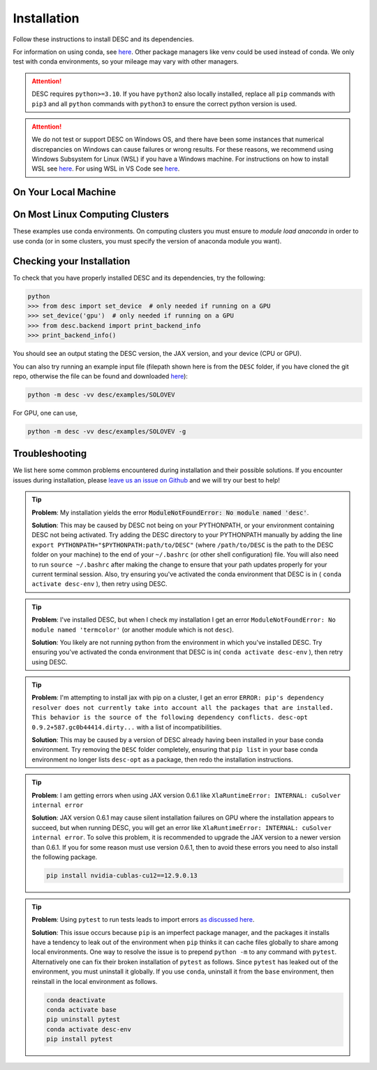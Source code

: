 ============
Installation
============

Follow these instructions to install DESC and its dependencies.

For information on using conda, see `here <https://conda.io/projects/conda/en/latest/user-guide/getting-started.html#starting-conda>`__.
Other package managers like venv could be used instead of conda.
We only test with conda environments, so your mileage may vary with other managers.

.. attention::

    DESC requires ``python>=3.10``. If you have ``python2`` also locally installed, replace all ``pip`` commands with ``pip3`` and all ``python`` commands with ``python3`` to ensure the correct python version is used.

.. attention::

    We do not test or support DESC on Windows OS, and there have been some instances that numerical discrepancies on Windows can cause failures or wrong results.
    For these reasons, we recommend using Windows Subsystem for Linux (WSL) if you have a Windows machine.
    For instructions on how to install WSL see `here <https://learn.microsoft.com/en-us/windows/wsl/install>`__.
    For using WSL in VS Code see `here <https://code.visualstudio.com/docs/remote/wsl>`__.


On Your Local Machine
*********************

.. tab-set::

    .. tab-item:: CPU

        **Install from PyPI**

        .. code-block:: sh

            pip install desc-opt

        **Or from GitHub (for development builds)**

        .. code-block:: sh

            git clone https://github.com/PlasmaControl/DESC.git
            cd DESC
            conda create --name desc-env 'python>=3.10, <=3.13'
            conda activate desc-env
            pip install --editable .

        If you installed from GitHub, you may optionally install developer requirements (if you want to run tests).

        .. code-block:: sh

            pip install -r devtools/dev-requirements.txt

        These instructions were tested to work on an M1 Macbook device on May 3, 2023.

    .. tab-item:: CPU+GPU

        For GPU support, you must install the JAX library as discussed in `JAX installation docs <https://github.com/google/jax#installation>`__.
        For example, below are the instructions to install on compatible devices with an NVIDIA GPU.

        .. code-block:: sh

            git clone https://github.com/PlasmaControl/DESC.git
            cd DESC
            conda create --name desc-env 'python>=3.10, <=3.13'
            conda activate desc-env
            sed -i '1 s/^jax/jax[cuda12]/' requirements.txt
            pip install --editable .

        You may optionally install developer requirements (if you want to run tests).

        .. code-block:: sh

            pip install -r devtools/dev-requirements.txt

    .. tab-item:: CPU with uv

        One could use `uv <https://docs.astral.sh/uv>`_, a new python package management tool, instead of pip.
        For a project that modifies DESC and also uses it to perform analysis,
        it can be nice to separate the DESC folder from the project's data, scripts, jupyter notebooks, etc.
        This will show how to set up a new ``uv`` project called ``myproject`` with DESC as an editable dependency (Either on local machine or on the cluster, this method can work with both),
        and with the ability to use DESC in a jupyter notebook.

        .. code-block:: sh

            # download UV; it installs into .local/bin
            curl -LsSf https://astral.sh/uv/install.sh | sh

            # the depth=1 option reduces the quantity of older data downloaded
            git clone --depth=1 git@github.com:PlasmaControl/DESC.git

            # initialize a project
            uv init myproject
            cd myproject

            # add dependencies
            uv add --editable "../DESC"

            # test the installation
            uv run python

            >>> from desc.backend import print_backend_info
            >>> print_backend_info()

            # Jupyter Notebooks
            # ----------------
            # install a jupyter kernel
            uv add --dev ipykernel
            uv run ipython kernel install --user --env VIRTUAL_ENV $(pwd)/.venv --name=myproject

            # run jupyter
            uv run --with jupyter jupyter lab


On Most Linux Computing Clusters
********************************

These examples use conda environments.
On computing clusters you must ensure to `module load anaconda` in order to use conda (or in some clusters, you must specify the version of anaconda module you want).


.. tab-set::

    .. tab-item:: CPU

        **Install from PyPI**

        .. code-block:: sh

            pip install desc-opt

        **Or from GitHub (for development builds)**

        First download the repository from GitHub.

        .. code-block:: sh

            git clone https://github.com/PlasmaControl/DESC.git
            cd DESC
            # load your python module
            module load anaconda  # this command may vary depending on cluster

        Now use pip to install packages (this will only install DESC + JAX with CPU capabilities, NOT GPU)

        .. code-block:: sh

            conda create --name desc-env 'python>=3.10, <=3.13'
            conda activate desc-env
            pip install --editable .

        If you installed from GitHub, you may optionally install developer requirements (if you want to run tests).

        .. code-block:: sh

            pip install -r devtools/dev-requirements.txt

    .. tab-item:: CPU+GPU

        We will show the installation instructions that work for the clusters we've tested.
        If your cluster is not shown, try the installation for the cluster most resembling your own, or see if your cluster has
        specific JAX GPU installation instructions, as that is the main installation difference between clusters.
        (note, most of these clusters below are `x86_64` architectures, see the `JAX installation docs <https://github.com/google/jax#installation>`__ for more info if you have a different architecture ).

        .. attention::
            Note that DESC does not always test on or guarantee support of the latest version of JAX (which does not have a stable 1.0 release yet), and thus older versions of GPU-accelerated versions of JAX may need to be installed, which may in turn require lower versions of JaxLib, as well as CUDA and CuDNN.


        .. dropdown:: Perlmutter (NERSC)

            These instructions were tested and confirmed to work on the Perlmutter supercomputer at NERSC on July 3, 2025.

            Set up the correct cuda environment for jax installation

            .. code-block:: sh

                module load cudatoolkit/12.4
                module load cudnn/9.5.0
                module load conda

            Check that you have loaded these modules

            .. code-block:: sh

                module list

            Create a conda environment for DESC (`following these instructions <https://docs.nersc.gov/development/languages/python/using-python-perlmutter/#jax>`__ )

            .. code-block:: sh

                conda create -n desc-env python=3.12
                conda activate desc-env
                pip install --upgrade "jax[cuda12]"

            Clone and install DESC

            .. code-block:: sh

                git clone https://github.com/PlasmaControl/DESC.git
                cd DESC
                pip install --editable .

            You may optionally install developer requirements (if you want to run tests).

            .. code-block:: sh

                pip install -r devtools/dev-requirements.txt

            Note that you may also need to execute `unset LD_LIBRARY_PATH` before starting a python process (e.g. execute this as part of your slurm script, before calling python to run DESC) for the JAX/CUDA initialization to work properly.


        .. dropdown:: Della and Stellar Clusters (Princeton)

            We base our instructions below off of `this tutorial <https://github.com/PrincetonUniversity/intro_ml_libs/tree/master/jax>`__, if the below instructions do not work please check the link to install JAX with the most up-to-date recommendations from the Princeton computing services. We first will install DESC as usual, then we will install the version of the gpu-compatible JAX.

            .. code-block:: sh

                module load anaconda3/2024.10
                conda create --name desc-env python=3.12 -y
                conda activate desc-env
                git clone https://github.com/PlasmaControl/DESC.git
                cd DESC
                # install DESC
                pip install --editable .
                # optionally install developer requirements (if you want to run tests)
                pip install -r devtools/dev-requirements.txt
                # finally, install the gpu-compatible JAX that matches the version needed by the DESC requirements
                # It is important to NOT use the --upgrade or -U flag here! otherwise you may get incompatible JAX versions
                pip install "jax[cuda12]"

            Tested and confirmed to work on the Della and Stellar clusters at Princeton as of June 4, 2025.


        .. dropdown:: RAVEN (IPP, Germany)

            These instructions were tested and confirmed to work on the RAVEN cluster at IPP on Aug 18, 2024.

            Create a conda environment for DESC

            .. code-block:: sh

                module load anaconda/3/2023.03
                CONDA_OVERRIDE_CUDA="12.2" conda create --name desc-env "jax==0.4.23" "jaxlib==0.4.23=cuda12*" -c conda-forge
                conda activate desc-env

            Clone DESC

            .. code-block:: sh

                git clone https://github.com/PlasmaControl/DESC
                cd DESC

            In the requirements.txt file, change the scipy version from

            .. code-block:: sh

                scipy >= 1.7.0, < 2.0.0

            to

            .. code-block:: sh

                scipy >= 1.7.0, <= 1.11.3

            Install DESC

            .. code-block:: sh

                pip install --editable .

            You may optionally install developer requirements (if you want to run tests).

            .. code-block:: sh

                pip install -r devtools/dev-requirements.txt


Checking your Installation
**************************

To check that you have properly installed DESC and its dependencies, try the following:

.. code-block:: python

    python
    >>> from desc import set_device  # only needed if running on a GPU
    >>> set_device('gpu')  # only needed if running on a GPU
    >>> from desc.backend import print_backend_info
    >>> print_backend_info()

You should see an output stating the DESC version, the JAX version, and your device (CPU or GPU).

You can also try running an example input file (filepath shown here is from the ``DESC`` folder, if you have cloned the git repo, otherwise the file can be found and downloaded `here <https://github.com/PlasmaControl/DESC/blob/master/desc/examples/SOLOVEV>`__):

.. code-block:: sh

    python -m desc -vv desc/examples/SOLOVEV

For GPU, one can use,

.. code-block:: sh

    python -m desc -vv desc/examples/SOLOVEV -g


Troubleshooting
***************
We list here some common problems encountered during installation and their possible solutions.
If you encounter issues during installation, please `leave us an issue on Github <https://github.com/PlasmaControl/DESC/issues>`__ and we will try our best to help!

.. tip::

    **Problem**: My installation yields the error :code:`ModuleNotFoundError: No module named 'desc'`.

    **Solution**:
    This may be caused by DESC not being on your PYTHONPATH, or your environment containing DESC not being activated.
    Try adding the DESC directory to your PYTHONPATH manually by adding the line ``export PYTHONPATH="$PYTHONPATH:path/to/DESC"`` (where ``/path/to/DESC`` is the path to the DESC folder on your machine) to the end of your ``~/.bashrc`` (or other shell configuration) file. You will also need to run ``source ~/.bashrc`` after making the change to ensure that your path updates properly for your current terminal session.
    Also, try ensuring you've activated the conda environment that DESC is in ( ``conda activate desc-env`` ), then retry using DESC.

.. tip::

    **Problem**: I've installed DESC, but when I check my installation I get an error ``ModuleNotFoundError: No module named 'termcolor'`` (or another module which is not ``desc``).

    **Solution**:
    You likely are not running python from the environment in which you've installed DESC. Try ensuring you've activated the conda environment that DESC is in( ``conda activate desc-env`` ), then retry using DESC.

.. tip::

    **Problem**: I'm attempting to install jax with pip on a cluster, I get an error ``ERROR: pip's dependency resolver does not currently take into account all the packages that are installed. This behavior is the source of the following dependency conflicts.
    desc-opt 0.9.2+587.gc0b44414.dirty...`` with a list of incompatibilities.

    **Solution**:
    This may be caused by a version of DESC already having been installed in your base conda environment.
    Try removing the ``DESC`` folder completely, ensuring that ``pip list`` in your base conda environment no longer lists ``desc-opt`` as a package, then redo the installation instructions.

.. tip::

    **Problem**: I am getting errors when using JAX version 0.6.1 like ``XlaRuntimeError: INTERNAL: cuSolver internal error``

    **Solution**:
    JAX version 0.6.1 may cause silent installation failures on GPU where the installation appears to succeed, but when running DESC, you will get an error like ``XlaRuntimeError: INTERNAL: cuSolver internal error``.
    To solve this problem, it is recommended to upgrade the JAX version to a newer version than 0.6.1. If you for some reason must use version 0.6.1, then to avoid these errors you need to also install the following package.

    .. code-block:: sh

        pip install nvidia-cublas-cu12==12.9.0.13

.. tip::

    **Problem**: Using ``pytest`` to run tests leads to import errors `as discussed here <https://github.com/PlasmaControl/DESC/issues/1859>`__.

    **Solution**:
    This issue occurs because ``pip`` is an imperfect package manager, and the packages
    it installs have a tendency to leak out of the environment when ``pip`` thinks
    it can cache files globally to share among local environments.
    One way to resolve the issue is to prepend ``python -m`` to any command with ``pytest``.
    Alternatively one can fix their broken installation of ``pytest`` as follows.
    Since ``pytest`` has leaked out of the environment, you must uninstall it globally.
    If you use ``conda``, uninstall it from the ``base`` environment, then reinstall
    in the local environment as follows.

    .. code-block:: sh

        conda deactivate
        conda activate base
        pip uninstall pytest
        conda activate desc-env
        pip install pytest
